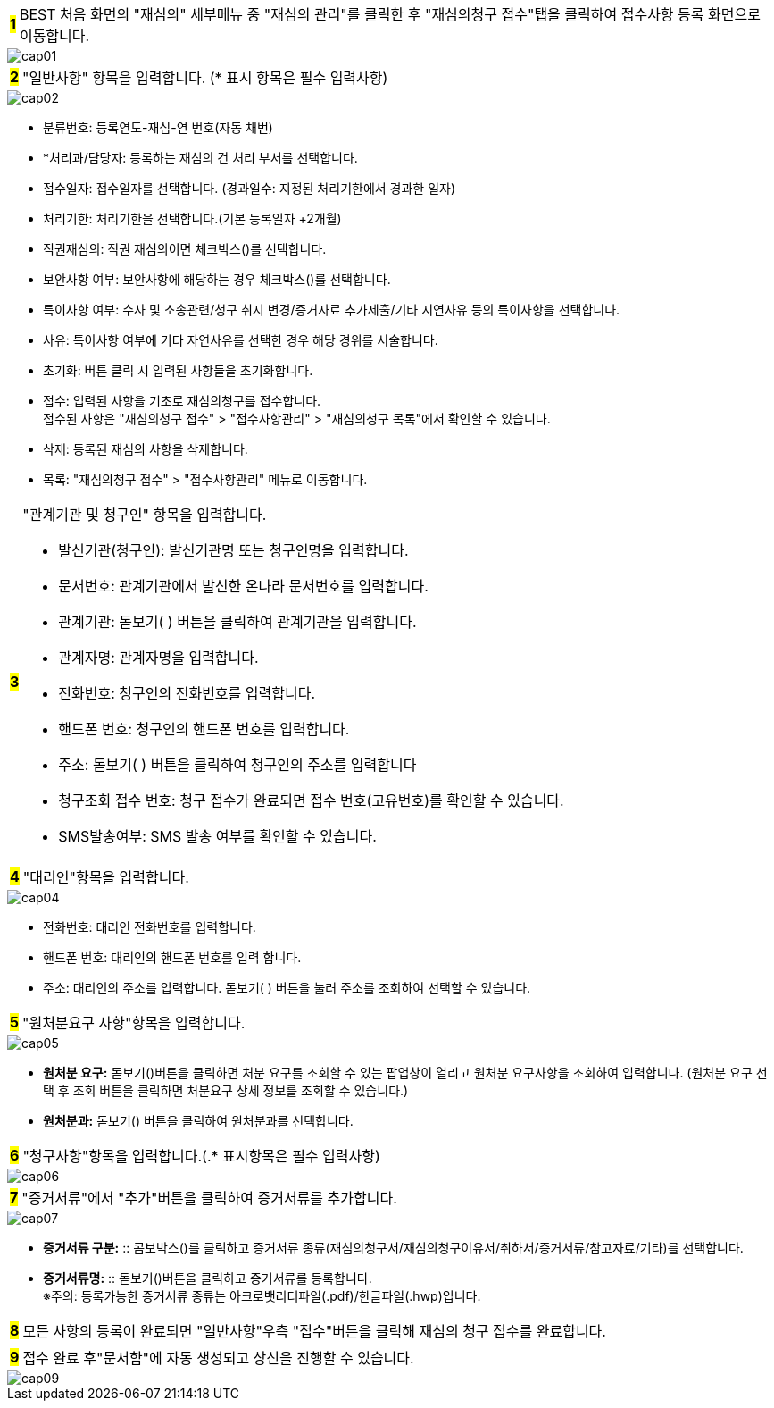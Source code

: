 :hardbreaks-option:

[horizontal]
[.big]*#1#* :: BEST 처음 화면의 [.orange]#"재심의"# 세부메뉴 중 [.orange]##"재심의 관리"##를 클릭한 후 [.orange]##"재심의청구 접수"##탭을 클릭하여 접수사항 등록 화면으로 이동합니다.

image::cap01.jpg[]

<<<

[horizontal]
[.big]*#2#* :: [.orange]#"일반사항"# 항목을 입력합니다. ([.orange]#*# 표시 항목은 필수 입력사항)

image::cap02.jpg[]

[disc]
** 분류번호: 등록연도-재심-연 번호(자동 채번)
** [.orange]##*##처리과/담당자: 등록하는 재심의 건 처리 부서를 선택합니다.
** 접수일자: 접수일자를 선택합니다. (경과일수: 지정된 처리기한에서 경과한 일자)
** 처리기한: 처리기한을 선택합니다.(기본 등록일자 +2개월)
** 직권재심의: 직권 재심의이면 체크박스()를 선택합니다.
** 보안사항 여부: 보안사항에 해당하는 경우 체크박스()를 선택합니다.
** 특이사항 여부: 수사 및 소송관련/청구 취지 변경/증거자료 추가제출/기타 지연사유 등의 특이사항을 선택합니다.
** 사유: 특이사항 여부에 기타 자연사유를 선택한 경우 해당 경위를 서술합니다.
** 초기화: 버튼 클릭 시 입력된 사항들을 초기화합니다.
** 접수: 입력된 사항을 기초로 재심의청구를 접수합니다.
접수된 사항은 [.orange]#"재심의청구 접수"# > [.orange]#"접수사항관리"# > [.orange]##"재심의청구 목록"##에서 확인할 수 있습니다.
** 삭제: 등록된 재심의 사항을 삭제합니다.
** 목록: [.orange]#"재심의청구 접수"# > [.orange]#"접수사항관리"# 메뉴로 이동합니다.

<<<

[horizontal]
[.big]*#3#* :: [.orange]#"관계기관 및 청구인"# 항목을 입력합니다.
- 발신기관(청구인): 발신기관명 또는 청구인명을 입력합니다.
- 문서번호: 관계기관에서 발신한 온나라 문서번호를 입력합니다. 
- 관계기관: 돋보기( ) 버튼을 클릭하여 관계기관을 입력합니다.
- 관계자명: 관계자명을 입력합니다.
- 전화번호: 청구인의 전화번호를 입력합니다.
- 핸드폰 번호: 청구인의 핸드폰 번호를 입력합니다.
- 주소: 돋보기( ) 버튼을 클릭하여 청구인의 주소를 입력합니다
- 청구조회 접수 번호: 청구 접수가 완료되면 접수 번호(고유번호)를 확인할 수 있습니다.
- SMS발송여부: SMS 발송 여부를 확인할 수 있습니다.

[horizontal]
[.big]*#4#* :: [.orange]##"대리인"##항목을 입력합니다.

image::cap04.jpg[]

- 전화번호: 대리인 전화번호를 입력합니다.
- 핸드폰 번호: 대리인의 핸드폰 번호를 입력 합니다.
- 주소: 대리인의 주소를 입력합니다. 돋보기( ) 버튼을 눌러 주소를 조회하여 선택할 수 있습니다.

<<<

[horizontal]
[.big]*#5#* :: [.orange]##"원처분요구 사항"##항목을 입력합니다.

image::cap05.jpg[]

- *원처분 요구:* 돋보기()버튼을 클릭하면 처분 요구를 조회할 수 있는 팝업창이 열리고 원처분 요구사항을 조회하여 입력합니다. (원처분 요구 선택 후 조회 버튼을 클릭하면 처분요구 상세 정보를 조회할 수 있습니다.)
- *원처분과:* 돋보기() 버튼을 클릭하여 원처분과를 선택합니다.

[horizontal]
[.big]*#6#* :: [.orange]##"청구사항"##항목을 입력합니다.(.[orange]##*## 표시항목은 필수 입력사항)

image::cap06.jpg[]

<<<

[horizontal]
[.big]*#7#* :: [.orange]##"증거서류"##에서 "추가"버튼을 클릭하여 증거서류를 추가합니다.

image::cap07.jpg[]

- *증거서류 구분:* :: 콤보박스()를 클릭하고 증거서류 종류(재심의청구서/재심의청구이유서/취하서/증거서류/참고자료/기타)를 선택합니다.
- *증거서류명:* :: 돋보기()버튼을 클릭하고 증거서류를 등록합니다.
※주의: 등록가능한 증거서류 종류는 아크로뱃리더파일(.pdf)/한글파일(.hwp)입니다.

[horizontal]
[.big]*#8#* :: 모든 사항의 등록이 완료되면 [.orange]##"일반사항"##우측 "접수"버튼을 클릭해 재심의 청구 접수를 완료합니다.

[horizontal]
[.big]*#9#* :: 접수 완료 후[.orange]##"문서함"##에 자동 생성되고 상신을 진행할 수 있습니다.

image::cap09.jpg[]